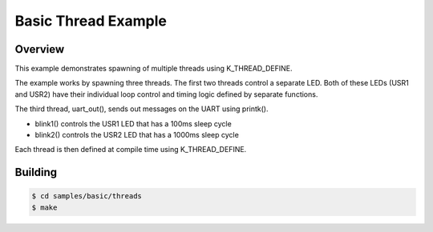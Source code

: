 .. _96b_carbon_multi_thread_blinky:

Basic Thread Example
####################

Overview
********

This example demonstrates spawning of multiple threads using K_THREAD_DEFINE.

The example works by spawning  three threads. The first two threads control a
separate LED. Both of these LEDs (USR1 and USR2) have their individual loop
control and timing logic defined by separate functions.

The third thread, uart_out(), sends out messages on the UART using printk().

- blink1() controls the USR1 LED that has a 100ms sleep cycle
- blink2() controls the USR2 LED that has a 1000ms sleep cycle

Each thread is then defined at compile time using K_THREAD_DEFINE.

Building
********

.. code-block:: console

    $ cd samples/basic/threads
    $ make
